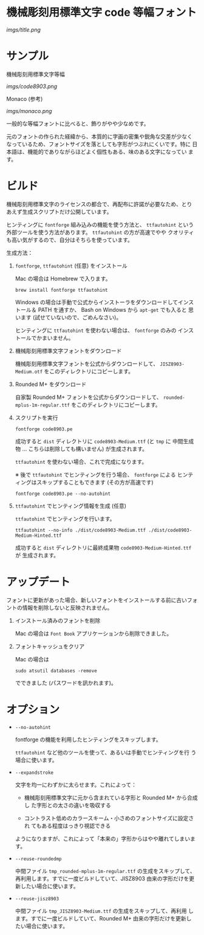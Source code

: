 * 機械彫刻用標準文字 code 等幅フォント

[[imgs/title.png]]

* サンプル

機械彫刻用標準文字等幅

[[imgs/code8903.png]]

Monaco (参考)

[[imgs/monaco.png]]

一般的な等幅フォントに比べると、飾りがやや少なめです。

元のフォントの作られた経緯から、本質的に字画の密集や鋭角な交差が少なく
なっているため、フォントサイズを落としても字形がつぶれにくいです。特に
日本語は、機能的でありながらほどよく個性もある、味のある文字になってい
ます。

* ビルド

機械彫刻用標準文字のライセンスの都合で、再配布に許諾が必要なため、とり
あえず生成スクリプトだけ公開しています。

ヒンティングに =fontforge= 組み込みの機能を使う方法と、 =ttfautohint=
という外部ツールを使う方法があります。 =ttfautohint= の方が高速でやや
クオリティも高い気がするので、自分はそちらを使っています。

生成方法：

1. =fontforge=, =ttfautohint= (任意) をインストール

   Mac の場合は Homebrew で入ります。

   : brew install fontforge ttfautohint

   Windows の場合は手動で公式からインストーラをダウンロードしてインス
   トール＆ PATH を通すか、 Bash on Windows から =apt-get= でも入ると
   思います (試せていないので、ごめんなさい)。

   ヒンティングに =ttfautohint= を使わない場合は、 =fontforge= のみの
   インストールでかまいません。

2. 機械彫刻用標準文字フォントをダウンロード

   機械彫刻用標準文字フォントを公式からダウンロードして、
   =JISZ8903-Medium.otf= をこのディレクトリにコピーします。

3. Rounded M+ をダウンロード

   自家製 Rounded M+ フォントを公式からダウンロードして、
   =rounded-mplus-1m-regular.ttf= をこのディレクトリにコピーします。

4. スクリプトを実行

   : fontforge code8903.pe

   成功すると =dist= ディレクトリに =code8903-Medium.ttf= (と =tmp= に
   中間生成物 ... こちらは削除しても構いません) が生成されます。

   =ttfautohint= を使わない場合、これで完成になります。

   ※ 後で =ttfautohint= でヒンティングを行う場合、 =fontforge= による
   ヒンティングはスキップすることもできます (その方が高速です)

   : fontforge code8903.pe --no-autohint

5. =ttfautohint= でヒンティング情報を生成 (任意)

   =ttfautohint= でヒンティングを行います。

   : ttfautohint --no-info ./dist/code8903-Medium.ttf ./dist/code8903-Medium-Hinted.ttf

   成功すると =dist= ディレクトリに最終成果物
   =code8903-Medium-Hinted.ttf= が 生成されます。

* アップデート

フォントに更新があった場合、新しいフォントをインストールする前に古いフォ
ントの情報を削除しないと反映されません。

1. インストール済みのフォントを削除

   Mac の場合は =Font Book= アプリケーションから削除できました。

2. フォントキャッシュをクリア

   Mac の場合は

   : sudo atsutil databases -remove

   でできました (パスワードを訊かれます)。

* オプション

- =--no-autohint=

  fontforge の機能を利用したヒンティングをスキップします。

  =ttfautohint= など他のツールを使って、あるいは手動でヒンティングを行
  う場合に使います。

- =--expandstroke=

  文字を均一にわずかに太らせます。これによって：

  - 機械彫刻用標準文字に元から含まれている字形と Rounded M+ から合成し
    た字形との太さの違いを吸収する

  - コントラスト低めのカラースキーム・小さめのフォントサイズに設定され
    てもある程度はっきり視認できる

  ようになりますが、これによって「本来の」字形からはやや離れてしまいま
  す。

- =--reuse-roundedmp=

  中間ファイル =tmp_rounded-mplus-1m-regular.ttf= の生成をスキップして、
  再利用します。すでに一度ビルドしていて、JISZ8903 由来の字形だけを更
  新したい場合に使います。

- =--reuse-jisz8903=

  中間ファイル =tmp_JISZ8903-Medium.ttf= の生成をスキップして、再利用
  します。すでに一度ビルドしていて、Rounded M+ 由来の字形だけを更新し
  たい場合に使います。
